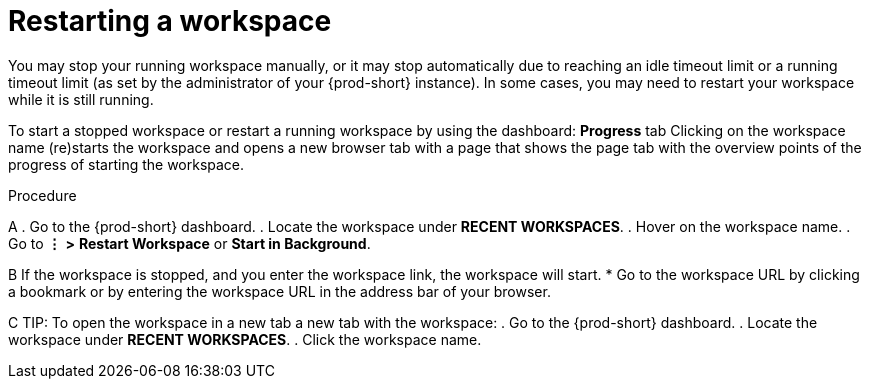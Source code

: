 [id="restarting-a-workspace_{context}"]
= Restarting a workspace

You may stop your running workspace manually, or it may stop automatically due to reaching an idle timeout limit or a running timeout limit (as set by the administrator of your {prod-short} instance). In some cases, you may need to restart your workspace while it is still running.

To start a stopped workspace or restart a running workspace by using the dashboard:
*Progress* tab
Clicking on the workspace name (re)starts the workspace and opens a new browser tab with a page that shows the page tab with the overview points of the progress of starting the workspace.

////
todo: link to the corresponding sections in the new docs:
https://www.eclipse.org/che/docs/che-7/installation-guide/advanced-configuration-options-for-the-che-server-component/#_che_limits_workspace_idle_timeout
&
https://www.eclipse.org/che/docs/che-7/installation-guide/advanced-configuration-options-for-the-che-server-component/#_che_limits_workspace_run_timeout
NB: Do not mention the variable names for these limits in the user guide, just provide the necessary links.
////

.Procedure

A
. Go to the {prod-short} dashboard.
. Locate the workspace under *RECENT WORKSPACES*.
. Hover on the workspace name.
. Go to *⋮* *>* *Restart Workspace* or *Start in Background*.

B
If the workspace is stopped, and you enter the workspace link, the workspace will start.
* Go to the workspace URL by clicking a bookmark or by entering the workspace URL in the address bar of your browser.

C
TIP: To open the workspace in a new tab a new tab with the workspace:
//Click the workspace name
. Go to the {prod-short} dashboard.
. Locate the workspace under *RECENT WORKSPACES*.
. Click the workspace name.
